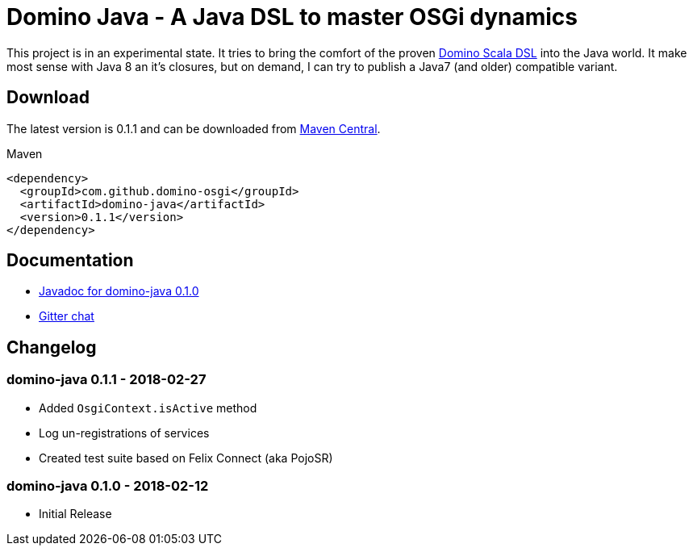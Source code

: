 = Domino Java - A Java DSL to master OSGi dynamics
:latest-version: 0.1.1

ifdef::env-github[]
image:https://travis-ci.org/domino-osgi/domino-java.svg?branch=master["Travis CI Build Status", link="https://travis-ci.org/domino-osgi/domino-java"]
image:https://badges.gitter.im/Join%20Chat.svg["Gitter chat", link="https://gitter.im/domino-osgi/domino-java"]
endif::[]

This project is in an experimental state.
It tries to bring the comfort of the proven https://github.com/domino-osgi/domino[Domino Scala DSL] into the Java world.
It make most sense with Java 8 an it's closures, but on demand, I can try to publish a Java7 (and older) compatible variant.

== Download

The latest version is {latest-version} and can be downloaded from http://search.maven.org/#search|ga|1|g%3A%22com.github.domino-osgi%22[Maven Central].

Maven::
[source,xml,subs="attributes,verbatim"]
----
<dependency>
  <groupId>com.github.domino-osgi</groupId>
  <artifactId>domino-java</artifactId>
  <version>{latest-version}</version>
</dependency>
----

== Documentation

* https://domino-osgi.github.io/domino-java/javadoc/0.1.0/[Javadoc for domino-java 0.1.0]
* https://gitter.im/domino-osgi/domino-java[Gitter chat]

== Changelog

=== domino-java 0.1.1 - 2018-02-27

* Added `OsgiContext.isActive` method
* Log un-registrations of services
* Created test suite based on Felix Connect (aka PojoSR)

=== domino-java 0.1.0 - 2018-02-12

* Initial Release
